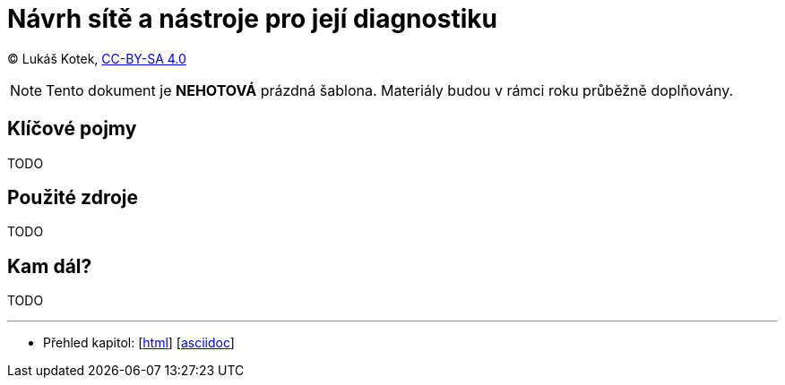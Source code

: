 = Návrh sítě a nástroje pro její diagnostiku
:source-highlighter: coderay
:listing-caption: Listing
:pdf-page-size: A4
:icons: font

(C) Lukáš Kotek, link:https://creativecommons.org/licenses/by-sa/4.0/[CC-BY-SA 4.0]

NOTE: Tento dokument je *NEHOTOVÁ* prázdná šablona. Materiály budou v rámci roku průběžně doplňovány.

<<<

== Klíčové pojmy

TODO

== Použité zdroje

TODO

== Kam dál?

TODO

---

- Přehled kapitol: [link:../README.html[html]] [link:../README.md[asciidoc]]

